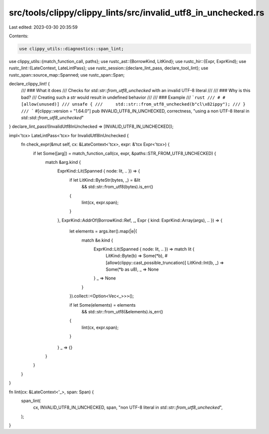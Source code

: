 src/tools/clippy/clippy_lints/src/invalid_utf8_in_unchecked.rs
==============================================================

Last edited: 2023-03-30 20:35:59

Contents:

.. code-block:: rs

    use clippy_utils::diagnostics::span_lint;
use clippy_utils::{match_function_call, paths};
use rustc_ast::{BorrowKind, LitKind};
use rustc_hir::{Expr, ExprKind};
use rustc_lint::{LateContext, LateLintPass};
use rustc_session::{declare_lint_pass, declare_tool_lint};
use rustc_span::source_map::Spanned;
use rustc_span::Span;

declare_clippy_lint! {
    /// ### What it does
    /// Checks for `std::str::from_utf8_unchecked` with an invalid UTF-8 literal
    ///
    /// ### Why is this bad?
    /// Creating such a `str` would result in undefined behavior
    ///
    /// ### Example
    /// ```rust
    /// # #[allow(unused)]
    /// unsafe {
    ///     std::str::from_utf8_unchecked(b"cl\x82ippy");
    /// }
    /// ```
    #[clippy::version = "1.64.0"]
    pub INVALID_UTF8_IN_UNCHECKED,
    correctness,
    "using a non UTF-8 literal in `std::std::from_utf8_unchecked`"
}
declare_lint_pass!(InvalidUtf8InUnchecked => [INVALID_UTF8_IN_UNCHECKED]);

impl<'tcx> LateLintPass<'tcx> for InvalidUtf8InUnchecked {
    fn check_expr(&mut self, cx: &LateContext<'tcx>, expr: &'tcx Expr<'tcx>) {
        if let Some([arg]) = match_function_call(cx, expr, &paths::STR_FROM_UTF8_UNCHECKED) {
            match &arg.kind {
                ExprKind::Lit(Spanned { node: lit, .. }) => {
                    if let LitKind::ByteStr(bytes, _) = &lit
                        && std::str::from_utf8(bytes).is_err()
                    {
                        lint(cx, expr.span);
                    }
                },
                ExprKind::AddrOf(BorrowKind::Ref, _, Expr { kind: ExprKind::Array(args), .. }) => {
                    let elements = args.iter().map(|e|{
                        match &e.kind {
                            ExprKind::Lit(Spanned { node: lit, .. }) => match lit {
                                LitKind::Byte(b) => Some(*b),
                                #[allow(clippy::cast_possible_truncation)]
                                LitKind::Int(b, _) => Some(*b as u8),
                                _ => None
                            }
                            _ => None
                        }
                    }).collect::<Option<Vec<_>>>();

                    if let Some(elements) = elements
                        && std::str::from_utf8(&elements).is_err()
                    {
                        lint(cx, expr.span);
                    }
                }
                _ => {}
            }
        }
    }
}

fn lint(cx: &LateContext<'_>, span: Span) {
    span_lint(
        cx,
        INVALID_UTF8_IN_UNCHECKED,
        span,
        "non UTF-8 literal in `std::str::from_utf8_unchecked`",
    );
}


